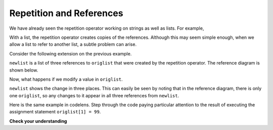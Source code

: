 ..  Copyright (C)  Brad Miller, David Ranum, Jeffrey Elkner, Peter Wentworth, Allen B. Downey, Chris
    Meyers, and Dario Mitchell.  Permission is granted to copy, distribute
    and/or modify this document under the terms of the GNU Free Documentation
    License, Version 1.3 or any later version published by the Free Software
    Foundation; with Invariant Sections being Forward, Prefaces, and
    Contributor List, no Front-Cover Texts, and no Back-Cover Texts.  A copy of
    the license is included in the section entitled "GNU Free Documentation
    License".

.. qnum::
   :prefix: list-13-
   :start: 1

Repetition and References
-------------------------

We have already seen the repetition operator working on strings as well as lists.  For example, 

.. activecode:: li1

    origlist = [45, 76, 34, 55]
    print(origlist * 3)

With a list, the repetition operator creates copies of the references.  Although this may seem simple enough, when we allow a list to refer to another list, a subtle problem can arise.

Consider the following extension on the previous example.

.. activecode:: li2

    origlist = [45, 76, 34, 55]
    print(origlist * 3)

    newlist = [origlist] * 3

    print(newlist)

``newlist`` is a list of three references to ``origlist`` that were created by the repetition operator.  The reference diagram is shown below.



.. image:: Figures/refrep1.png
   :alt: Repetition of a nested list




Now, what happens if we modify a value in ``origlist``.


.. activecode:: li3

    origlist = [45, 76, 34, 55]

    newlist = [origlist] * 3

    print(newlist)

    origlist[1] = 99

    print(newlist)

``newlist`` shows the change in three places.  This can easily be seen by noting that in the reference diagram, there is only one ``origlist``, so any changes to it appear in all three references from ``newlist``.

.. image:: Figures/refrep2.png
   :alt: Same reference

Here is the same example in codelens.  Step through the code paying particular attention to the result of executing the assignment statement ``origlist[1] = 99``.

.. codelens:: cl_reprefstep
    :showoutput:

    origlist = [45, 76, 34, 55]

    newlist = [origlist] * 3

    print(newlist)

    origlist[1] = 99

    print(newlist)

**Check your understanding**

.. mchoice:: mc9u
   :answer_a: [4, 2, 8, 999, 5, 4, 2, 8, 6, 5]
   :answer_b: [4, 2, 8, 999, 5]
   :answer_c: [4, 2, 8, 6, 5]
   :correct: c
   :feedback_a: print(alist) not print(blist)
   :feedback_b: blist is changed, not alist.
   :feedback_c: Yes, alist was unchanged by the assignment statement. blist was a copy of the references in alist.
   
   What is printed by the following statements?
   
   .. code-block:: python

     alist = [4, 2, 8, 6, 5]
     blist = alist * 2
     blist[3] = 999
     print(alist)


.. mchoice:: mc9v
   :answer_a: [4, 2, 8, 999, 5, 4, 2, 8, 999, 5]
   :answer_b: [[4, 2, 8, 999, 5], [4, 2, 8, 999, 5]]
   :answer_c: [4, 2, 8, 6, 5]
   :answer_d: [[4, 2, 8, 999, 5], [4, 2, 8, 6, 5]]
   :correct: b
   :feedback_a: [alist] * 2 creates a list containing alist repeated 2 times
   :feedback_b: Yes, blist contains two references, both to alist.
   :feedback_c: print(blist)
   :feedback_d: blist contains two references, both to alist so changes to alist appear both times.
   
   What is printed by the following statements?
   
   .. code-block:: python

     alist = [4, 2, 8, 6, 5]
     blist = [alist] * 2
     alist[3] = 999
     print(blist)





